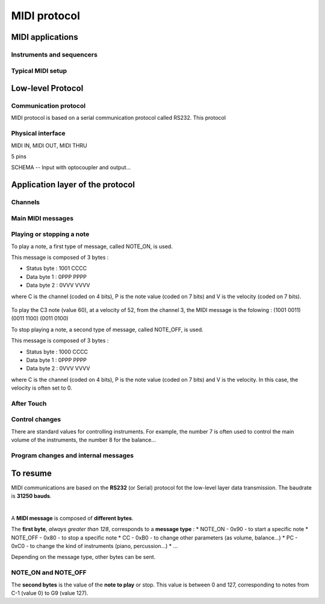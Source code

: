 MIDI protocol
=============

MIDI applications
-----------------

Instruments and sequencers
~~~~~~~~~~~~~~~~~~~~~~~~~~

Typical MIDI setup
~~~~~~~~~~~~~~~~~~ 


Low-level Protocol
------------------

Communication protocol
~~~~~~~~~~~~~~~~~~~~~~

MIDI protocol is based on a serial communication protocol called RS232. This protocol 


Physical interface
~~~~~~~~~~~~~~~~~~

MIDI IN, MIDI OUT, MIDI THRU

5 pins

SCHEMA -- Input with optocoupler and output...


Application layer of the protocol
---------------------------------

Channels
~~~~~~~~

Main MIDI messages
~~~~~~~~~~~~~~~~~~

Playing or stopping a note
~~~~~~~~~~~~~~~~~~~~~~~~~~

To play a note, a first type of message, called NOTE_ON, is used.

This message is composed of 3 bytes : 

* Status byte : 1001 CCCC
* Data byte 1 : 0PPP PPPP
* Data byte 2 : 0VVV VVVV

where C is the channel (coded on 4 bits), P is the note value (coded on 7 bits) and V is the velocity (coded on 7 bits).

.. figure:: ../_static/midi/note_on.png

To play the C3 note (value 60), at a velocity of 52, from the channel 3, the MIDI message is the folowing : (1001 0011) (0011 1100) (0011 0100) 


To stop playing a note, a second type of message, called NOTE_OFF, is used.

This message is composed of 3 bytes : 

* Status byte : 1000 CCCC
* Data byte 1 : 0PPP PPPP
* Data byte 2 : 0VVV VVVV

where C is the channel (coded on 4 bits), P is the note value (coded on 7 bits) and V is the velocity. In this case, the velocity is often set to 0.

.. figure:: ../_static/midi/note_off.png


After Touch
~~~~~~~~~~~

Control changes
~~~~~~~~~~~~~~~



There are standard values for controlling instruments. For example, the number 7 is often used to control the main volume of the instruments, the number 8 for the balance... 


Program changes and internal messages
~~~~~~~~~~~~~~~~~~~~~~~~~~~~~~~~~~~~~


To resume
---------

MIDI communications are based on the **RS232** (or Serial) protocol fot the low-level layer data transmission. The baudrate is **31250 bauds**.

|

A **MIDI message** is composed of **different bytes**. 

The **first byte**, *always greater than 128*, corresponds to a **message type** :
* NOTE_ON - 0x90 - to start a specific note
* NOTE_OFF - 0x80 - to stop a specific note
* CC - 0xB0 - to change other parameters (as volume, balance...)
* PC - 0xC0 - to change the kind of instruments (piano, percussion...)
* ...

Depending on the message type, other bytes can be sent. 

NOTE_ON and NOTE_OFF
~~~~~~~~~~~~~~~~~~~~

The **second bytes** is the value of the **note to play** or stop. This value is between 0 and 127, corresponding to notes from C-1 (value 0) to G9 (value 127).


